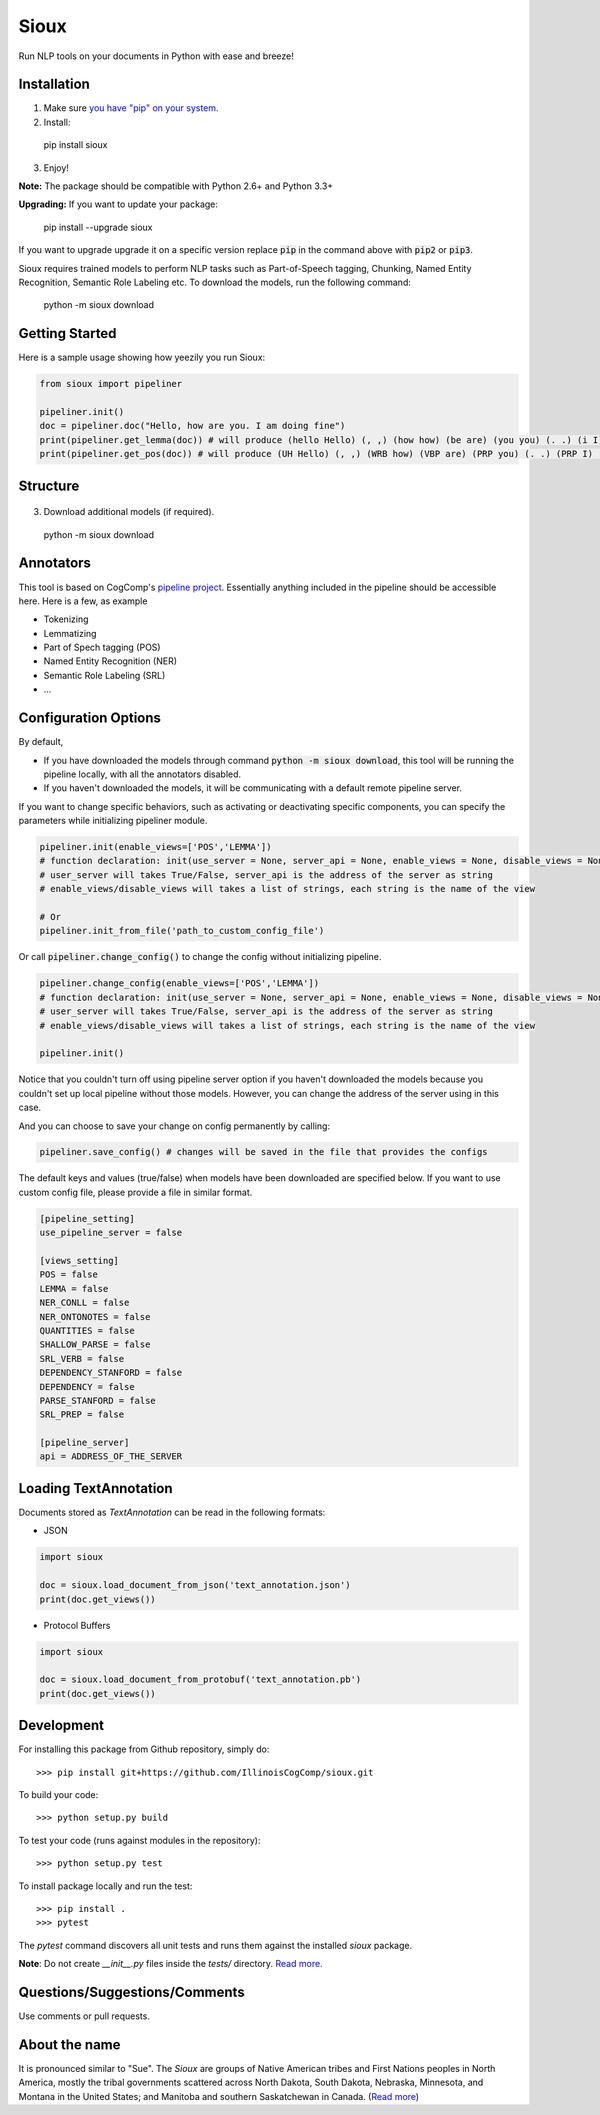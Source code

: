 Sioux 
====================
.. image:: http://morgoth.cs.illinois.edu:8080/buildStatus/icon?job=python-utils
    :target: http://morgoth.cs.illinois.edu:8080/job/python-utils/
.. image:: https://semaphoreci.com/api/v1/projects/dc68ab4d-d1b7-4405-adca-b0c6af2e1aa0/1223617/badge.svg
    :target: https://semaphoreci.com/danyaljj/sioux-2

Run NLP tools on your documents in Python with ease and breeze! 

Installation
------------
1. Make sure `you have "pip" on your system <https://pip.pypa.io/en/stable/installing/>`_. 
2. Install: 

  pip install sioux

3. Enjoy!

**Note:** The package should be compatible with Python 2.6+ and Python 3.3+

**Upgrading:** If you want to update your package: 

   pip install --upgrade sioux

If you want to upgrade upgrade it on a specific version replace :code:`pip` in the command above with :code:`pip2` or :code:`pip3`. 

Sioux requires trained models to perform NLP tasks such as Part-of-Speech tagging, Chunking, Named Entity Recognition, Semantic Role Labeling etc. To download the models, run the following command:

  python -m sioux download

Getting Started 
-----------
Here is a sample usage showing how yeezily you run Sioux: 

.. code-block:: python

   from sioux import pipeliner

   pipeliner.init()
   doc = pipeliner.doc("Hello, how are you. I am doing fine")
   print(pipeliner.get_lemma(doc)) # will produce (hello Hello) (, ,) (how how) (be are) (you you) (. .) (i I) (be am) (do doing) (fine fine)
   print(pipeliner.get_pos(doc)) # will produce (UH Hello) (, ,) (WRB how) (VBP are) (PRP you) (. .) (PRP I) (VBP am) (VBG doing) (JJ fine)

Structure   
----------------------------- 

.. figure:: https://cloud.githubusercontent.com/assets/2441454/24818973/49f3507a-1ba8-11e7-8c8f-8ba7d875175a.png
   :scale: 50 %


3. Download additional models (if required).

  python -m sioux download


Annotators 
---------- 
This tool is based on CogComp's `pipeline project <https://github.com/IllinoisCogComp/illinois-cogcomp-nlp/tree/master/pipeline>`_. Essentially anything included in the pipeline should be accessible here. 
Here is a few, as example 

- Tokenizing 
- Lemmatizing 
- Part of Spech tagging (POS) 
- Named Entity Recognition (NER)
- Semantic Role Labeling (SRL)
- ...


Configuration Options
-----------------------------
By default,

* If you have downloaded the models through command :code:`python -m sioux download`, this tool will be running the pipeline locally, with all the annotators disabled.
* If you haven't downloaded the models, it will be communicating with a default remote pipeline server. 

If you want to change specific behaviors, such as activating or deactivating specific components, you can specify the parameters while initializing pipeliner module.

.. code-block:: python
   
   pipeliner.init(enable_views=['POS','LEMMA'])
   # function declaration: init(use_server = None, server_api = None, enable_views = None, disable_views = None)
   # user_server will takes True/False, server_api is the address of the server as string
   # enable_views/disable_views will takes a list of strings, each string is the name of the view
   
   # Or
   pipeliner.init_from_file('path_to_custom_config_file')


Or call :code:`pipeliner.change_config()` to change the config without initializing pipeline.

.. code-block:: python

   pipeliner.change_config(enable_views=['POS','LEMMA'])
   # function declaration: init(use_server = None, server_api = None, enable_views = None, disable_views = None)
   # user_server will takes True/False, server_api is the address of the server as string
   # enable_views/disable_views will takes a list of strings, each string is the name of the view
   
   pipeliner.init()


Notice that you couldn't turn off using pipeline server option if you haven't downloaded the models because you couldn't set up local pipeline without those models. However, you can change the address of the server using in this case.

And you can choose to save your change on config permanently by calling:

.. code-block:: python

   pipeliner.save_config() # changes will be saved in the file that provides the configs
   
   

The default keys and values (true/false) when models have been downloaded are specified below. If you want to use custom config file, please provide a file in similar format.


.. code-block:: bash

    [pipeline_setting]
    use_pipeline_server = false

    [views_setting]
    POS = false
    LEMMA = false
    NER_CONLL = false
    NER_ONTONOTES = false
    QUANTITIES = false
    SHALLOW_PARSE = false
    SRL_VERB = false
    DEPENDENCY_STANFORD = false
    DEPENDENCY = false
    PARSE_STANFORD = false
    SRL_PREP = false

    [pipeline_server]
    api = ADDRESS_OF_THE_SERVER


Loading TextAnnotation
-----------------------------
Documents stored as `TextAnnotation` can be read in the following formats:

- JSON

.. code-block:: python

    import sioux

    doc = sioux.load_document_from_json('text_annotation.json')
    print(doc.get_views())

- Protocol Buffers

.. code-block:: python

    import sioux

    doc = sioux.load_document_from_protobuf('text_annotation.pb')
    print(doc.get_views())

Development
-----------

For installing this package from Github repository, simply do::

  >>> pip install git+https://github.com/IllinoisCogComp/sioux.git

To build your code::
  
  >>> python setup.py build

To test your code (runs against modules in the repository)::
  
  >>> python setup.py test

To install package locally and run the test::

  >>> pip install .
  >>> pytest
  
The `pytest` command discovers all unit tests and runs them against the installed `sioux` package.

**Note**: Do not create *__init__.py* files inside the *tests/* directory. `Read more. <http://doc.pytest.org/en/latest/goodpractices.html>`_

Questions/Suggestions/Comments 
-------------- 
Use comments or pull requests. 

About the name 
-------------- 
It is pronounced similar to "Sue". The *Sioux* are groups of Native American tribes and First Nations peoples in North America, mostly the tribal governments scattered across North Dakota, South Dakota, Nebraska, Minnesota, and Montana in the United States; and Manitoba and southern Saskatchewan in Canada. (`Read more <https://en.wikipedia.org/wiki/Sioux>`_)


